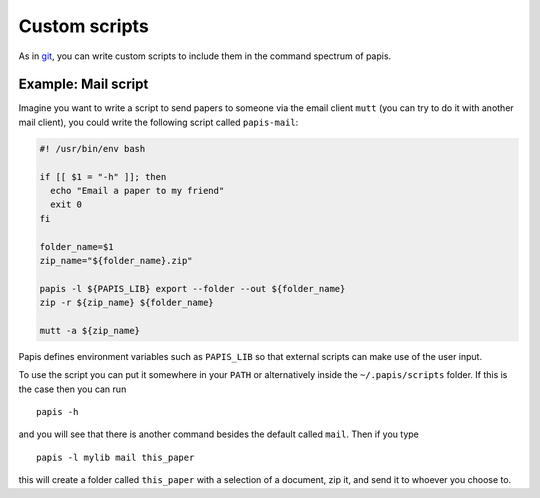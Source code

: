 Custom scripts
==============

As in `git <http://git-scm.com>`__, you can write custom scripts to
include them in the command spectrum of papis.

Example: Mail script
--------------------

Imagine you want to write a script to send papers to someone via the email
client ``mutt`` (you can try to do it with another mail client), you could
write the following script called ``papis-mail``:

.. code:: sh

    #! /usr/bin/env bash

    if [[ $1 = "-h" ]]; then
      echo "Email a paper to my friend"
      exit 0
    fi

    folder_name=$1
    zip_name="${folder_name}.zip"

    papis -l ${PAPIS_LIB} export --folder --out ${folder_name}
    zip -r ${zip_name} ${folder_name}

    mutt -a ${zip_name}

Papis defines environment variables such as ``PAPIS_LIB`` so that external
scripts can make use of the user input.

To use the script you can put it somewhere in your ``PATH`` or alternatively
inside the ``~/.papis/scripts`` folder. If this is the case then you can run

::

    papis -h

and you will see that there is another command besides the default
called ``mail``. Then if you type

::

    papis -l mylib mail this_paper

this will create a folder called ``this_paper`` with a selection of a
document, zip it, and send it to whoever you choose to.

